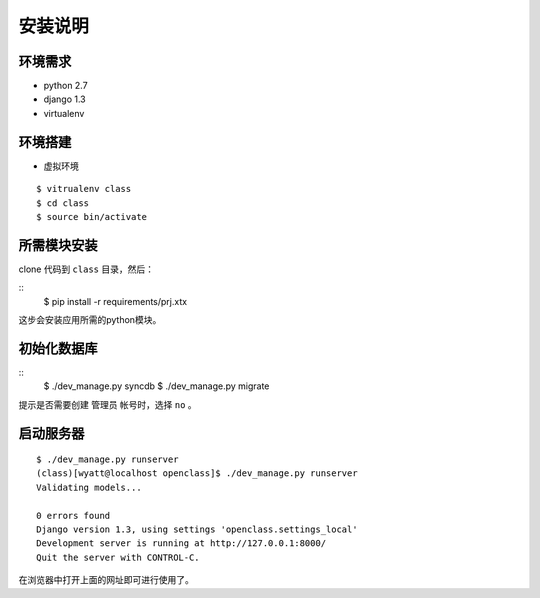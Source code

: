 安装说明
======================================

环境需求
--------------------------------------

- python 2.7
- django 1.3
- virtualenv

环境搭建
--------------------------------------
- 虚拟环境
::

  $ vitrualenv class
  $ cd class
  $ source bin/activate

所需模块安装
--------------------------------------

clone 代码到 ``class`` 目录，然后：

::
  $ pip install -r requirements/prj.xtx

这步会安装应用所需的python模块。

初始化数据库
--------------------------------------
::
  $ ./dev_manage.py syncdb
  $ ./dev_manage.py migrate

提示是否需要创建 管理员 帐号时，选择 ``no`` 。

启动服务器
--------------------------------------

::

  $ ./dev_manage.py runserver
  (class)[wyatt@localhost openclass]$ ./dev_manage.py runserver
  Validating models...

  0 errors found
  Django version 1.3, using settings 'openclass.settings_local'
  Development server is running at http://127.0.0.1:8000/
  Quit the server with CONTROL-C.

在浏览器中打开上面的网址即可进行使用了。
